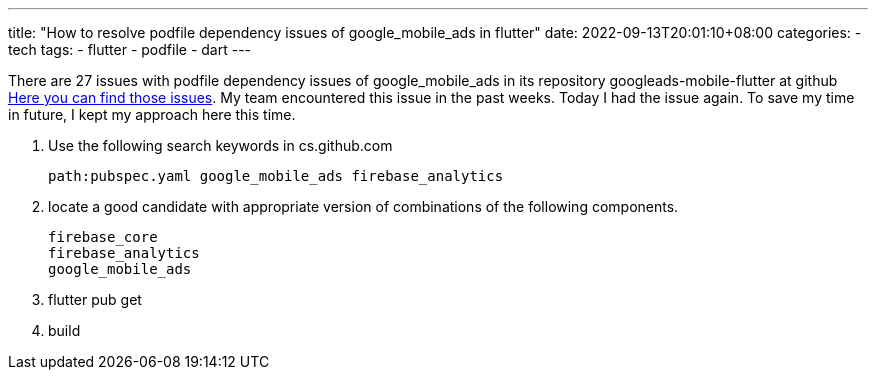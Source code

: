 ---
title: "How to resolve podfile dependency issues of google_mobile_ads in flutter"
date: 2022-09-13T20:01:10+08:00
categories:
- tech
tags:
- flutter
- podfile
- dart
---

There are 27 issues with podfile dependency issues of google_mobile_ads in its repository googleads-mobile-flutter at github 
https://github.com/googleads/googleads-mobile-flutter/search?q=Firebase%2FAnalytics&type=issues[Here you can find those issues]. My team encountered this issue in the past weeks. Today I had the issue again. To save my time in future, I kept my approach here this time. 

. Use the following search keywords in cs.github.com
+
....
path:pubspec.yaml google_mobile_ads firebase_analytics
....
. locate a good candidate with appropriate version of combinations of the following components.
+
....
firebase_core
firebase_analytics
google_mobile_ads
....
. flutter pub get
. build
